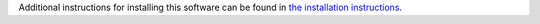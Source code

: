 Additional instructions for installing this software can be found in `the installation instructions <https://docs.twisted.org/en/latest/installation.html>`_.
